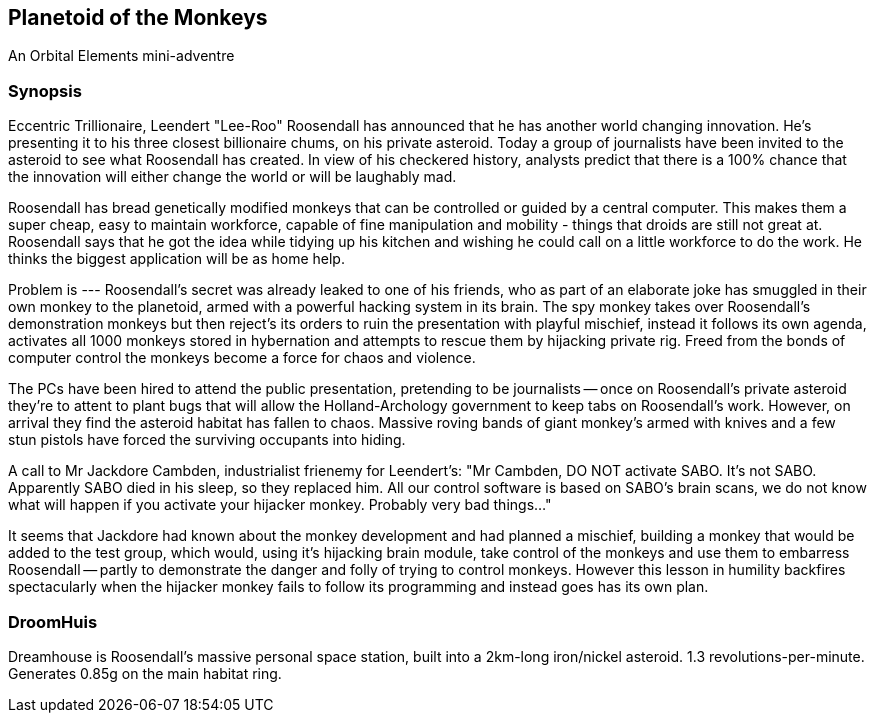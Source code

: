 == Planetoid of the Monkeys

An Orbital Elements mini-adventre



=== Synopsis

Eccentric Trillionaire, Leendert "Lee-Roo" Roosendall has announced that he has another world changing innovation. He's presenting it to his three closest billionaire chums, on his private asteroid. Today a group of journalists have been invited to the asteroid to see what Roosendall has created. In view of his checkered history, analysts predict that there is a 100% chance that the innovation will either change the world or will be laughably mad.

Roosendall has bread genetically modified monkeys that can be controlled or guided by a central computer. This makes them a super cheap, easy to maintain workforce, capable of fine manipulation and mobility - things that droids are still not great at. Roosendall says that he got the idea while tidying up his kitchen and wishing he could call on a little workforce to do the work. He thinks the biggest application will be as home help.

Problem is --- Roosendall's secret was already leaked to one of his friends, who as part of an elaborate joke has smuggled in their own monkey to the planetoid, armed with a powerful hacking system in its brain. The spy monkey takes over Roosendall's demonstration monkeys but then reject's its orders to ruin the presentation with playful mischief, instead it follows its own agenda, activates all 1000 monkeys stored in hybernation and attempts to rescue them by hijacking private rig. Freed from the bonds of computer control the monkeys become a force for chaos and violence.

The PCs have been hired to attend the public presentation, pretending to be journalists -- once on Roosendall's private asteroid they're to attent to plant bugs that will allow the Holland-Archology government to keep tabs on Roosendall's work. However, on arrival they find the asteroid habitat has fallen to chaos. Massive roving bands of giant monkey's armed with knives and a few stun pistols have forced the surviving occupants into hiding.


A call to Mr Jackdore Cambden, industrialist frienemy for Leendert's:
"Mr Cambden, DO NOT activate SABO. It's not SABO. Apparently SABO died in his sleep, so they replaced him. All our control software is based on SABO's brain scans, we do not know what will happen if you activate your hijacker monkey. Probably very bad things..."

It seems that Jackdore had known about the monkey development and had planned a mischief, building a monkey that would be added to the test group, which would, using it's hijacking brain module, take control of the monkeys and use them to embarress Roosendall -- partly to demonstrate the danger and folly of trying to control monkeys. However this lesson in humility backfires spectacularly when the hijacker monkey fails to follow its programming and instead goes has its own plan.


=== DroomHuis

Dreamhouse is Roosendall's massive personal space station, built into a 2km-long iron/nickel asteroid.
1.3 revolutions-per-minute. Generates 0.85g on the main habitat ring.

